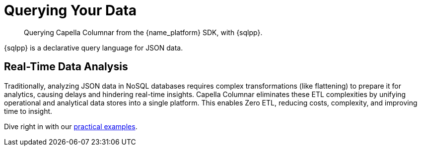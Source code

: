 = Querying Your Data 
:page-toclevels: 2
:description: Querying Capella Columnar from the {name_platform} SDK, with {sqlpp}.


// Note to editors
// 
// This page pulls in content from -sdk-common-
// and code samples from -example-dir-
// 
// It can be seen built at wwww.

[abstract]
{description}



{sqlpp} is a declarative query language for JSON data.



== Real-Time Data Analysis

Traditionally, analyzing JSON data in NoSQL databases requires complex transformations (like flattening) to prepare it for analytics, causing delays and hindering real-time insights.
Capella Columnar eliminates these ETL complexities by unifying operational and analytical data stores into a single platform.
This enables Zero ETL, reducing costs, complexity, and improving time to insight.



Dive right in with our xref:howtos:sqlpp-queries-with-sdk.adoc[practical examples].


// Parameterized queries

// include::{version-common}@columnar-sdk:pages:partial$sqlpp.adoc[tag=options]
